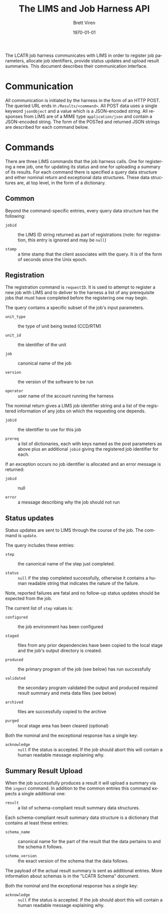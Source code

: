 #+TITLE: The LIMS and Job Harness API
#+AUTHOR: Brett Viren
#+EMAIL: bv@bnl.gov
#+DATE: \today

#+LATEX_HEADER: \usepackage{hyperref}
#+LATEX_HEADER: \hypersetup{
#+LATEX_HEADER:   hyperindex=true,
#+LATEX_HEADER:   plainpages=false,
#+LATEX_HEADER:   colorlinks=true,
#+LATEX_HEADER:   linkcolor=black
#+LATEX_HEADER: }

#+DESCRIPTION:
#+KEYWORDS:
#+LANGUAGE:  en
#+OPTIONS:   H:3 num:t toc:t \n:nil @:t ::t |:t ^:t -:t f:t *:t <:t
#+OPTIONS:   TeX:t LaTeX:t skip:nil d:nil todo:t pri:nil tags:not-in-toc
#+INFOJS_OPT: view:nil toc:nil ltoc:t mouse:underline buttons:0 path:http://orgmode.org/org-info.js
#+EXPORT_SELECT_TAGS: export
#+EXPORT_EXCLUDE_TAGS: noexport
#+LINK_UP:
#+LINK_HOME:
#+XSLT:


The LCATR job harness communicates with LIMS in order to register job
parameters, allocate job identifiers, provide status updates and
upload result summaries.  This document describes their communication
interface.

* Communication

All communication is initiated by the harness in the form of an HTTP
POST.  The queried URL ends in =/Results/<command>=.  All POST data
uses a single keyword =jsonObject= and a value which is a JSON-encoded
string.  All responses from LIMS are of a MIME type =application/json=
and contain a JSON-encoded string.  The form of the POSTed and
returned JSON strings are described for each command below.

* Commands

There are three LIMS commands that the job harness calls.  One for
registering a new job, one for updating its status and one for
uploading a summary of its results.  For each command there is
specified a query data structure and either nominal return and
exceptional data structures.  These data structures are, at top level,
in the form of a dictionary.

** Common

Beyond the command-specific entries, every query data structure has
the following:

 - =jobid= :: the LIMS ID string returned as part of registrations
              (note: for registration, this entry is ignored and may
              be =null=)

 - =stamp= :: a time stamp that the client associates with the query.
              It is of the form of seconds since the Unix epoch.


** Registration

The registration command is =requestID=.  It is used to attempt to
register a new job with LIMS and to deliver to the harness a list of
any prerequisite jobs that must have completed before the registering
one may begin.

The query contains a specific subset of the job's input parameters.

 - =unit_type= :: the type of unit being tested (CCD/RTM)

 - =unit_id= :: the identifier of the unit

 - =job= :: canonical name of the job

 - =version= :: the version of the software to be run

 - =operator= :: user name of the account running the harness

The nominal return gives a LIMS job identifier string and a list of
the registered information of any jobs on which the requesting one
depends.

 - =jobid= :: the identifier to use for this job
 
 - =prereq= :: a list of dictionaries, each with keys named as the
               post parameters as above plus an additional =jobid=
               giving the registered job identifier for each.

If an exception occurs no job identifier is allocated and an error
message is returned:

 - =jobid= :: null

 - =error= :: a message describing why the job should not run


** Status updates

Status updates are sent to LIMS through the course of the job.  The
command is =update=.

The query includes these entries:

 - =step= :: the canonical name of the step just completed.

 - =status= :: =null= if the step completed successfully, otherwise it
               contains a human readable string that indicates the
               nature of the failure.  

Note, reported failures are fatal and no follow-up status updates
should be expected from the job.  

The current list of =step= values is:

 - =configured= :: the job environment has been configured

 - =staged= :: files from any prior dependencies have been copied to the
             local stage and the job's output directory is created.

 - =produced= :: the primary program of the job (see below) has run successfully

 - =validated= :: the secondary program validated the output and
                produced required result summary and meta data files
                (see below)

 - =archived= :: files are successfully copied to the archive

 - =purged= :: local stage area has been cleared (optional)

Both the nominal and the exceptional response has a single key:

 - =acknowledge= :: =null= if the status is accepted.  If the job
                    should abort this will contain a human readable
                    message explaining why.

** Summary Result Upload

When the job successfully produces a result it will upload a summary
via the =ingest= command.  In addition to the common entries this
command expects a single additional one:

 - =result= :: a list of schema-compliant result summary data
               structures.

Each schema-compliant result summary data structure is a dictionary
that contains at least these entries:

 - =schema_name= :: canonical name for the part of the result that the
                    data pertains to and the schema it follows.

 - =schema_version= :: the exact version of the schema that the data
                       follows.

The payload of the actual result summary is sent as additional
entries.  More information about schemas is in the "LCATR Schema"
document.

Both the nominal and the exceptional response has a single key:

 - =acknowledge= :: =null= if the status is accepted.  If the job
                    should abort this will contain a human readable
                    message explaining why.


 
 


